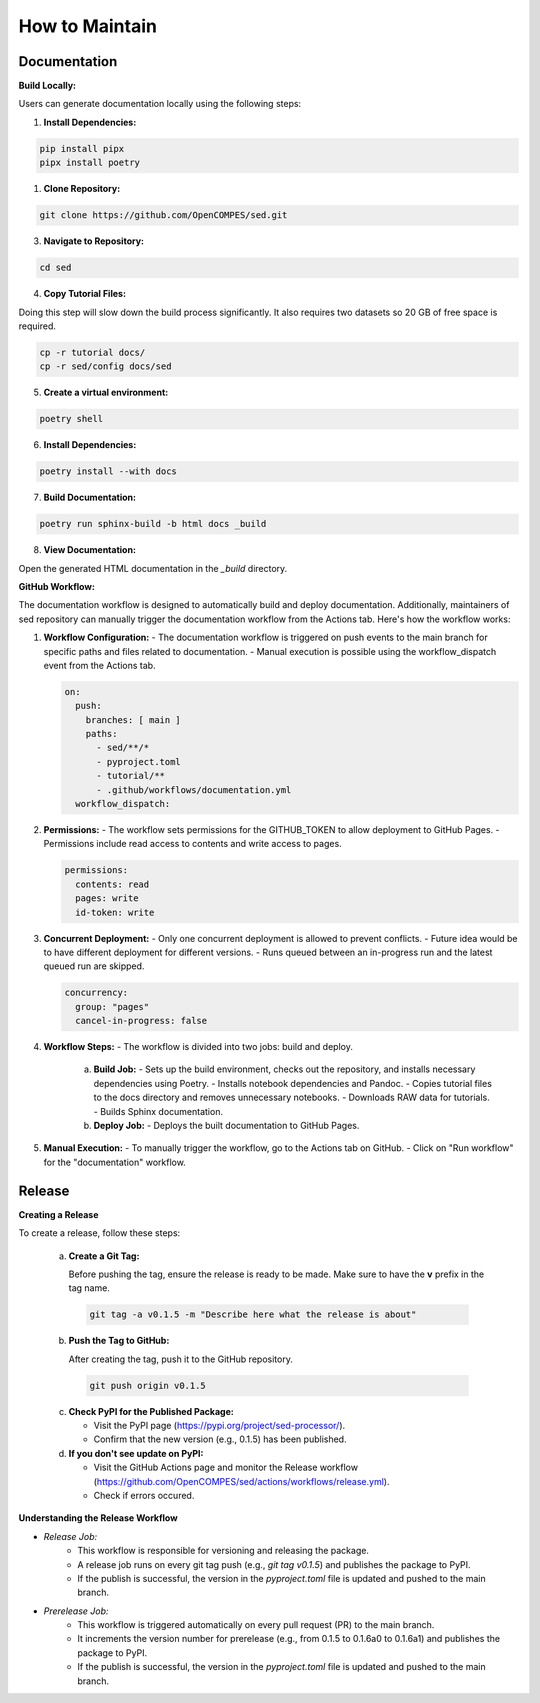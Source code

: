 How to Maintain
===============

Documentation
-------------
**Build Locally:**

Users can generate documentation locally using the following steps:

1. **Install Dependencies:**

.. code-block:: bash

    pip install pipx
    pipx install poetry

1. **Clone Repository:**

.. code-block:: bash

    git clone https://github.com/OpenCOMPES/sed.git

3. **Navigate to Repository:**

.. code-block:: bash

    cd sed

4. **Copy Tutorial Files:**

Doing this step will slow down the build process significantly. It also requires two datasets so 20 GB of free space is required.

.. code-block:: bash

    cp -r tutorial docs/
    cp -r sed/config docs/sed

5. **Create a virtual environment:**

.. code-block:: bash

    poetry shell

6. **Install Dependencies:**

.. code-block:: bash

    poetry install --with docs

7. **Build Documentation:**

.. code-block:: bash

    poetry run sphinx-build -b html docs _build

8. **View Documentation:**

Open the generated HTML documentation in the `_build` directory.

**GitHub Workflow:**

The documentation workflow is designed to automatically build and deploy documentation. Additionally, maintainers of sed repository can manually trigger the documentation workflow from the Actions tab.
Here's how the workflow works:

1. **Workflow Configuration:**
   - The documentation workflow is triggered on push events to the main branch for specific paths and files related to documentation.
   - Manual execution is possible using the workflow_dispatch event from the Actions tab.

   .. code-block:: yaml

      on:
        push:
          branches: [ main ]
          paths:
            - sed/**/*
            - pyproject.toml
            - tutorial/**
            - .github/workflows/documentation.yml
        workflow_dispatch:

2. **Permissions:**
   - The workflow sets permissions for the GITHUB_TOKEN to allow deployment to GitHub Pages.
   - Permissions include read access to contents and write access to pages.

   .. code-block:: yaml

      permissions:
        contents: read
        pages: write
        id-token: write

3. **Concurrent Deployment:**
   - Only one concurrent deployment is allowed to prevent conflicts.
   - Future idea would be to have different deployment for different versions.
   - Runs queued between an in-progress run and the latest queued run are skipped.

   .. code-block:: yaml

      concurrency:
        group: "pages"
        cancel-in-progress: false

4. **Workflow Steps:**
   - The workflow is divided into two jobs: build and deploy.

     a. **Build Job:**
        - Sets up the build environment, checks out the repository, and installs necessary dependencies using Poetry.
        - Installs notebook dependencies and Pandoc.
        - Copies tutorial files to the docs directory and removes unnecessary notebooks.
        - Downloads RAW data for tutorials.
        - Builds Sphinx documentation.

     b. **Deploy Job:**
        - Deploys the built documentation to GitHub Pages.

5. **Manual Execution:**
   - To manually trigger the workflow, go to the Actions tab on GitHub.
   - Click on "Run workflow" for the "documentation" workflow.


Release
-------

**Creating a Release**

To create a release, follow these steps:

   a. **Create a Git Tag:**

      Before pushing the tag, ensure the release is ready to be made. Make sure to have the **v** prefix in the tag name.

    .. code-block:: bash

      git tag -a v0.1.5 -m "Describe here what the release is about"

   b. **Push the Tag to GitHub:**

      After creating the tag, push it to the GitHub repository.

    .. code-block:: bash

      git push origin v0.1.5

   c. **Check PyPI for the Published Package:**

      - Visit the PyPI page (https://pypi.org/project/sed-processor/).
      - Confirm that the new version (e.g., 0.1.5) has been published.

   d. **If you don't see update on PyPI:**

      - Visit the GitHub Actions page and monitor the Release workflow (https://github.com/OpenCOMPES/sed/actions/workflows/release.yml).
      - Check if errors occured.


**Understanding the Release Workflow**

- *Release Job:*
    - This workflow is responsible for versioning and releasing the package.
    - A release job runs on every git tag push (e.g., `git tag v0.1.5`) and publishes the package to PyPI.
    - If the publish is successful, the version in the `pyproject.toml` file is updated and pushed to the main branch.

- *Prerelease Job:*
    - This workflow is triggered automatically on every pull request (PR) to the main branch.
    - It increments the version number for prerelease (e.g., from 0.1.5 to 0.1.6a0 to 0.1.6a1) and publishes the package to PyPI.
    - If the publish is successful, the version in the `pyproject.toml` file is updated and pushed to the main branch.
